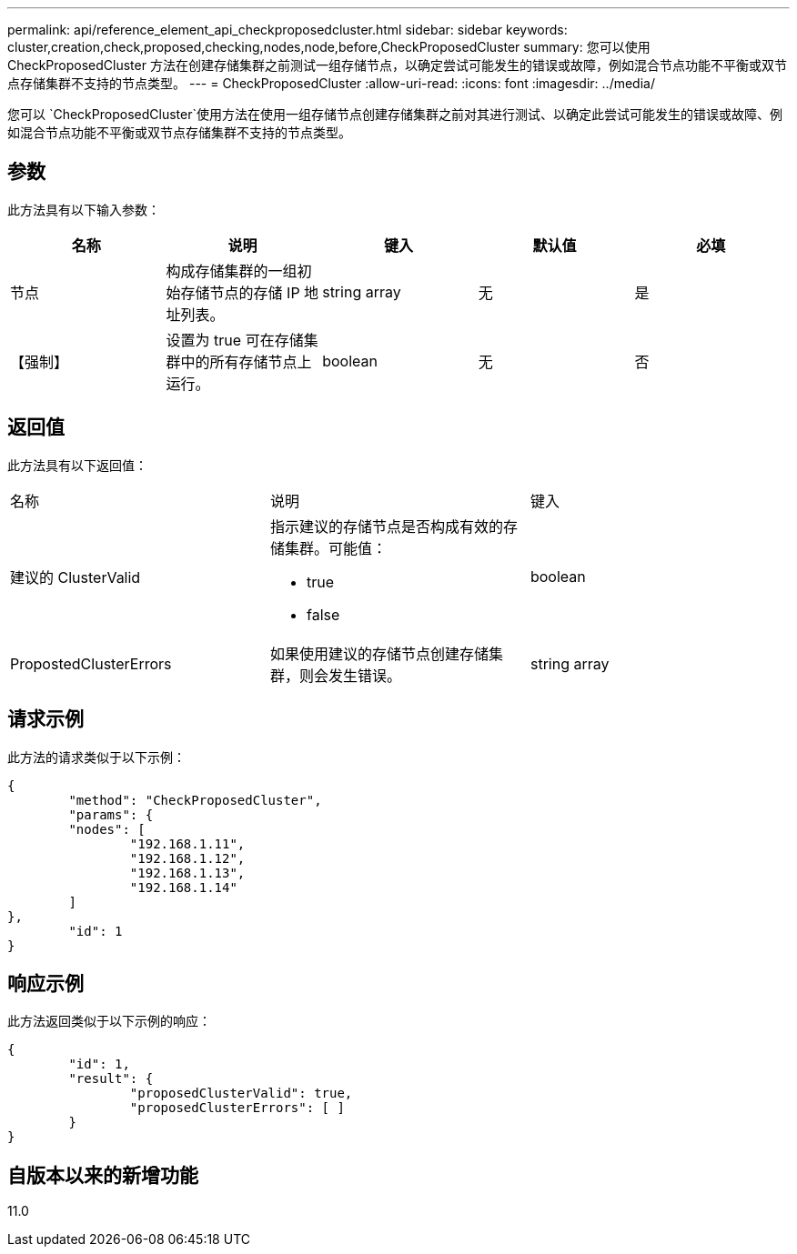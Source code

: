 ---
permalink: api/reference_element_api_checkproposedcluster.html 
sidebar: sidebar 
keywords: cluster,creation,check,proposed,checking,nodes,node,before,CheckProposedCluster 
summary: 您可以使用 CheckProposedCluster 方法在创建存储集群之前测试一组存储节点，以确定尝试可能发生的错误或故障，例如混合节点功能不平衡或双节点存储集群不支持的节点类型。 
---
= CheckProposedCluster
:allow-uri-read: 
:icons: font
:imagesdir: ../media/


[role="lead"]
您可以 `CheckProposedCluster`使用方法在使用一组存储节点创建存储集群之前对其进行测试、以确定此尝试可能发生的错误或故障、例如混合节点功能不平衡或双节点存储集群不支持的节点类型。



== 参数

此方法具有以下输入参数：

|===
| 名称 | 说明 | 键入 | 默认值 | 必填 


 a| 
节点
 a| 
构成存储集群的一组初始存储节点的存储 IP 地址列表。
 a| 
string array
 a| 
无
 a| 
是



 a| 
【强制】
 a| 
设置为 true 可在存储集群中的所有存储节点上运行。
 a| 
boolean
 a| 
无
 a| 
否

|===


== 返回值

此方法具有以下返回值：

|===


| 名称 | 说明 | 键入 


 a| 
建议的 ClusterValid
 a| 
指示建议的存储节点是否构成有效的存储集群。可能值：

* true
* false

 a| 
boolean



 a| 
PropostedClusterErrors
 a| 
如果使用建议的存储节点创建存储集群，则会发生错误。
 a| 
string array

|===


== 请求示例

此方法的请求类似于以下示例：

[listing]
----
{
	"method": "CheckProposedCluster",
	"params": {
	"nodes": [
		"192.168.1.11",
		"192.168.1.12",
		"192.168.1.13",
		"192.168.1.14"
	]
},
	"id": 1
}
----


== 响应示例

此方法返回类似于以下示例的响应：

[listing]
----
{
	"id": 1,
	"result": {
		"proposedClusterValid": true,
		"proposedClusterErrors": [ ]
	}
}
----


== 自版本以来的新增功能

11.0
